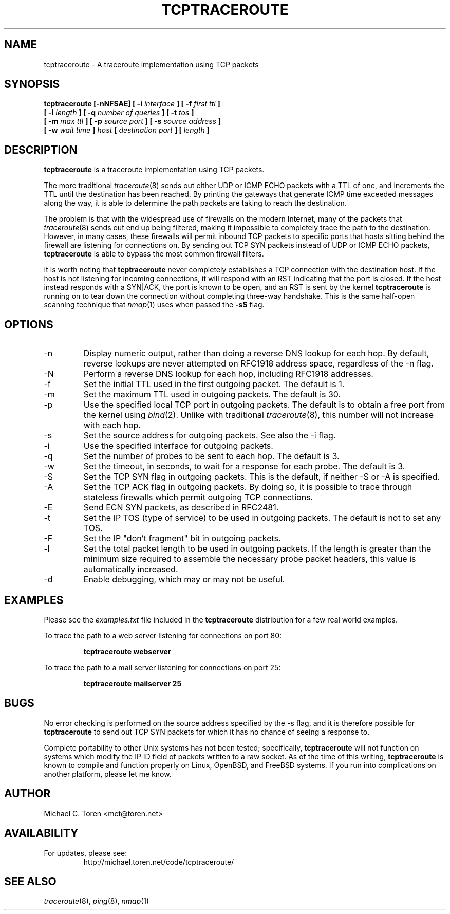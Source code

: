 .TH TCPTRACEROUTE 8 "2001 July 31"
.SH NAME
tcptraceroute \- A traceroute implementation using TCP packets
.SH SYNOPSIS
.B tcptraceroute [\-nNFSAE] [ \-i
.I interface
.B ] [ \-f
.I first ttl 
.B ]
.br
.B [ \-l
.I length
.B ] [ \-q
.I number of queries
.B ] [ \-t
.I tos
.B ]
.br
.B [ \-m
.I max ttl
.B ] [ \-p
.I source port
.B ] [ \-s
.I source address
.B ]
.br
.B [ \-w
.I wait time
.B ]
.I host
.B [
.I destination port
.B ]
.B [
.I length
.B ]
.SH DESCRIPTION
.B tcptraceroute
is a traceroute implementation using TCP packets.
.P
The more traditional
.IR traceroute (8)
sends out either UDP or ICMP ECHO packets with a TTL of one, and increments
the TTL until the destination has been reached.  By printing the gateways that
generate ICMP time exceeded messages along the way, it is able to determine the
path packets are taking to reach the destination.
.P
The problem is that with the widespread use of firewalls on the modern
Internet, many of the packets that
.IR traceroute (8)
sends out end up being filtered, making it impossible to completely trace the
path to the destination.  However, in many cases, these firewalls will permit
inbound TCP packets to specific ports that hosts sitting behind the
firewall are listening for connections on.  By sending out TCP SYN packets
instead of UDP or ICMP ECHO packets,
.B tcptraceroute
is able to bypass the most common firewall filters.
.P
It is worth noting that 
.B tcptraceroute
never completely establishes a TCP connection with the destination host.
If the host is not listening for incoming connections, it will respond with
an RST indicating that the port is closed.  If the host instead responds
with a SYN|ACK, the port is known to be open, and an RST is sent by the
kernel
.B tcptraceroute
is running on to tear down the connection without completing
three\-way handshake.  This is the same half\-open scanning technique
that
.IR nmap (1)
uses when passed the
.BR \-sS
flag.
.SH OPTIONS
.IP \-n
Display numeric output, rather than doing a reverse DNS lookup for each hop.
By default, reverse lookups are never attempted on RFC1918 address space,
regardless of the \-n flag.
.IP \-N
Perform a reverse DNS lookup for each hop, including RFC1918 addresses.
.IP \-f
Set the initial TTL used in the first outgoing packet.  The default is 1.
.IP \-m
Set the maximum TTL used in outgoing packets.  The default is 30.
.IP \-p
Use the specified local TCP port in outgoing packets.  The default is to
obtain a free port from the kernel using
.IR bind (2).
Unlike with traditional
.IR traceroute (8),
this number will not increase with each hop.
.IP \-s
Set the source address for outgoing packets.  See also the \-i flag.
.IP \-i
Use the specified interface for outgoing packets.
.IP \-q
Set the number of probes to be sent to each hop.  The default is 3.
.IP \-w
Set the timeout, in seconds, to wait for a response for each probe.  The
default is 3.
.IP \-S
Set the TCP SYN flag in outgoing packets.  This is the default, if neither
\-S or \-A is specified.
.IP \-A
Set the TCP ACK flag in outgoing packets.  By doing so, it is possible to
trace through stateless firewalls which permit outgoing TCP connections.
.IP \-E
Send ECN SYN packets, as described in RFC2481.
.IP \-t
Set the IP TOS (type of service) to be used in outgoing packets.  The
default is not to set any TOS.
.IP \-F
Set the IP "don't fragment" bit in outgoing packets.
.IP \-l
Set the total packet length to be used in outgoing packets.  If the length
is greater than the minimum size required to assemble the necessary probe
packet headers, this value is automatically increased.
.IP \-d
Enable debugging, which may or may not be useful.
.SH EXAMPLES
Please see the
.I examples.txt
file included in the
.B tcptraceroute
distribution for a few real world examples.
.P
To trace the path to a web server listening for connections on port 80:
.P
.RS
.B tcptraceroute webserver
.RE
.P
To trace the path to a mail server listening for connections on port 25:
.P
.RS
.B tcptraceroute mailserver 25
.RE
.P
.SH BUGS
No error checking is performed on the source address specified by the \-s
flag, and it is therefore possible for 
.B
tcptraceroute
to send out TCP SYN packets for which it has no chance of seeing a response
to.
.P
Complete portability to other Unix systems has not been tested;
specifically,
.B
tcptraceroute
will not function on systems which modify the IP ID field of
packets written to a raw socket.  As of the time of this writing,
.B
tcptraceroute
is known to compile and function properly on Linux, OpenBSD, and FreeBSD
systems.  If you run into complications on another platform, please let
me know.
.SH AUTHOR
Michael C. Toren <mct@toren.net>
.SH AVAILABILITY
For updates, please see:
.br
.RS
http://michael.toren.net/code/tcptraceroute/
.RE
.SH "SEE ALSO"
.IR traceroute (8),
.IR ping (8),
.IR nmap (1)

